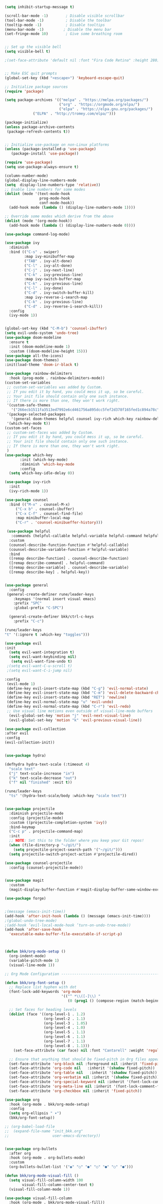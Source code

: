 #+BEGIN_SRC emacs-lisp
(setq inhibit-startup-message t)

(scroll-bar-mode -1)        ; Disable visible scrollbar
(tool-bar-mode -1)          ; Disable the toolbar
(tooltip-mode -1)           ; Disable tooltips
(menu-bar-mode -1)         ; Disable the menu bar
(set-fringe-mode 10)        ; Give some breathing room


;; Set up the visible bell
(setq visible-bell t)

;(set-face-attribute 'default nil :font "Fira Code Retina" :height 280)


;; Make ESC quit prompts
(global-set-key (kbd "<escape>") 'keyboard-escape-quit)

;; Initialize package sources
(require 'package)

(setq package-archives '(("melpa" . "https://melpa.org/packages/")
                         ("org" . "https://orgmode.org/elpa/")
                         ("elpa" . "https://elpa.gnu.org/packages/")
			 ("ELPA" . "http://tromey.com/elpa/")))

(package-initialize)
(unless package-archive-contents
 (package-refresh-contents t))


;; Initialize use-package on non-Linux platforms
(unless (package-installed-p 'use-package)
   (package-install 'use-package))

(require 'use-package)
(setq use-package-always-ensure t)

(column-number-mode)
(global-display-line-numbers-mode  
(setq  display-line-numbers-type 'relative))
;; Enable line numbers for some modes
(dolist (mode '(text-mode-hook
                prog-mode-hook
                conf-mode-hook))
  (add-hook mode (lambda () (display-line-numbers-mode 1))))

;; Override some modes which derive from the above
(dolist (mode '(org-mode-hook))
  (add-hook mode (lambda () (display-line-numbers-mode 0))))

(use-package command-log-mode)

(use-package ivy
  :diminish
  :bind (("C-s" . swiper)
         :map ivy-minibuffer-map
         ("TAB" . ivy-alt-done)	
         ("C-l" . ivy-alt-done)
         ("C-j" . ivy-next-line)
         ("C-k" . ivy-previous-line)
         :map ivy-switch-buffer-map
         ("C-k" . ivy-previous-line)
         ("C-l" . ivy-done)
         ("C-d" . ivy-switch-buffer-kill)
         :map ivy-reverse-i-search-map
         ("C-k" . ivy-previous-line)
         ("C-d" . ivy-reverse-i-search-kill))
  :config
  (ivy-mode 1))
   

(global-set-key (kbd "C-M-b") 'counsel-ibuffer)
(setq evil-undo-system 'undo-tree)
(use-package doom-modeline
  :ensure t
  :init (doom-modeline-mode 1)
  :custom ((doom-modeline-height 15)))
(use-package all-the-icons)
(use-package doom-themes)
:init(load-theme 'doom-ir-black t)

(use-package rainbow-delimiters
  :hook (prog-mode . rainbow-delimiters-mode))
(custom-set-variables
 ;; custom-set-variables was added by Custom.
 ;; If you edit it by hand, you could mess it up, so be careful.
 ;; Your init file should contain only one such instance.
 ;; If there is more than one, they won't work right.
 '(custom-safe-themes
   '("266ecb1511fa3513ed7992e6cd461756a895dcc5fef2d378f165fed1c894a78c" default))
 '(package-selected-packages
   '(general doom-themes helpful counsel ivy-rich which-key rainbow-delimiters use-package no-littering ivy doom-modeline command-log-mode auto-package-update))
 '(which-key-mode t))
(custom-set-faces
 ;; custom-set-faces was added by Custom.
 ;; If you edit it by hand, you could mess it up, so be careful.
 ;; Your init file should contain only one such instance.
 ;; If there is more than one, they won't work right.
 )
(use-package which-key
       :init (which-key-mode)
       :diminish 'which-key-mode
       :config
  (setq which-key-idle-delay 0))

(use-package ivy-rich
  :init
  (ivy-rich-mode 1))

(use-package counsel
  :bind (("M-x" . counsel-M-x)
	 ("C-x b" . counsel-ibuffer)
	 ("C-x C-f" . counsel-find-file)
	 :map minibuffer-local-map
	 ("C-r" . 'counsel-minibueffer-history)))
 
 (use-package helpful
   :commands (helpful-callable helpful-variable helpful-command helpful-key)
  :custom
  (counsel-describe-function-function #'helpful-callable)
  (counsel-describe-variable-function #'helpful-variable)
  :bind
  ([remap describe-function] . counsel-describe-function)
  ([remap describe-command] . helpful-command)
  ([remap describe-variable] . counsel-describe-variable)
  ([remap describe-key] . helpful-key))
 

(use-package general
  :config
 (general-create-definer rune/leader-keys
    :keymaps '(normal insert visual emacs)
    :prefix "SPC"
    :global-prefix "C-SPC")

  (general-create-definer bkk/ctrl-c-keys
    :prefix "C-c")
 
(rune/leader-keys
"t" '(:ignore t :which-key "toggles")))

(use-package evil
:init
  (setq evil-want-integration t)
  (setq evil-want-keybinding nil)
   (setq evil-want-fine-undo t)
 ;(setq evil-want-C-u-scroll t)
 ;(setq evil-want-C-i-jump nil)
 
:config
 (evil-mode 1) 
 (define-key evil-insert-state-map (kbd "C-g") 'evil-normal-state) 
 (define-key evil-insert-state-map (kbd "C-m") 'evil-delete-backward-char-and-join)
 (define-key evil-insert-state-map (kbd "RET") 'newline)
 (define-key evil-normal-state-map "u" 'evil-undo)
 (define-key evil-normal-state-map (kbd "C-r") 'evil-redo)
 ;; Use visual line motions even outside of visual-line-mode buffers
  (evil-global-set-key 'motion "j" 'evil-next-visual-line)
  (evil-global-set-key 'motion "k" 'evil-previous-visual-line))
 
(use-package evil-collection 
:after evil
:config
(evil-collection-init))


(use-package hydra)

(defhydra hydra-text-scale (:timeout 4)
  "scale text"
  ("j" text-scale-increase "in")
  ("k" text-scale-decrease "out")
  ("f" nil "finished" :exit t))

(rune/leader-keys
  "ts" '(hydra-text-scale/body :which-key "scale text"))


(use-package projectile
  :diminish projectile-mode
  :config (projectile-mode)
  :custom ((projectile-completion-system 'ivy))
  :bind-keymap
  ("C-c p" . projectile-command-map)
  :init
  ;; NOTE: Set this to the folder where you keep your Git repos!
  (when (file-directory-p "~/git/")
    (setq projectile-project-search-path '("~/git/")))
  (setq projectile-switch-project-action #'projectile-dired))

(use-package counsel-projectile
  :config (counsel-projectile-mode))


(use-package magit
  :custom
  (magit-display-buffer-function #'magit-display-buffer-same-window-except-diff-v1))

(use-package forge)


;(message (emacs-init-time))
(add-hook 'after-init-hook (lambda () (message (emacs-init-time))))
;(global-undo-tree-mode)
;(add-hook ’evil-local-mode-hook ’turn-on-undo-tree-mode)) 
(add-hook 'after-save-hook
  'executable-make-buffer-file-executable-if-script-p)



(defun bkk/org-mode-setup ()
  (org-indent-mode)
  (variable-pitch-mode 1)
  (visual-line-mode 1))

;; Org Mode Configuration ------------------------------------------------------

(defun bkk/org-font-setup ()
  ;; Replace list hyphen with dot
  (font-lock-add-keywords 'org-mode
                          '(("^ *\\([-]\\) "
                             (0 (prog1 () (compose-region (match-beginning 1) (match-end 1) "•"))))))

  ;; Set faces for heading levels
  (dolist (face '((org-level-1 . 1.2)
                  (org-level-2 . 1.1)
                  (org-level-3 . 1.05)
                  (org-level-4 . 1.0)
                  (org-level-5 . 1.1)
                  (org-level-6 . 1.1)
                  (org-level-7 . 1.1)
                  (org-level-8 . 1.1)))
    (set-face-attribute (car face) nil :font "Cantarell" :weight 'regular :height (cdr face)))

  ;; Ensure that anything that should be fixed-pitch in Org files appears that way
  (set-face-attribute 'org-block nil :foreground nil :inherit 'fixed-pitch)
  (set-face-attribute 'org-code nil   :inherit '(shadow fixed-pitch))
  (set-face-attribute 'org-table nil   :inherit '(shadow fixed-pitch))
  (set-face-attribute 'org-verbatim nil :inherit '(shadow fixed-pitch))
  (set-face-attribute 'org-special-keyword nil :inherit '(font-lock-comment-face fixed-pitch))
  (set-face-attribute 'org-meta-line nil :inherit '(font-lock-comment-face fixed-pitch))
  (set-face-attribute 'org-checkbox nil :inherit 'fixed-pitch))

(use-package org
  :hook (org-mode . bkk/org-mode-setup)
  :config
  (setq org-ellipsis " ▾")
  (bkk/org-font-setup))

;; (org-babel-load-file
;;  (expand-file-name "init_bkk.org"
;;                    user-emacs-directory))


(use-package org-bullets
  :after org
  :hook (org-mode . org-bullets-mode)
  :custom
  (org-bullets-bullet-list '("◉" "○" "●" "○" "●" "○" "●")))

(defun bkk/org-mode-visual-fill ()
  (setq visual-fill-column-width 100
        visual-fill-column-center-text t)
  (visual-fill-column-mode 1))

(use-package visual-fill-column
  :hook (org-mode . bkk/org-mode-visual-fill))



(use-package org-roam
  :ensure t)


#+END_SRC
